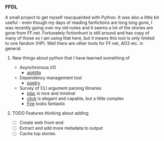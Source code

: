 *** FFDL

A small project to get myself reacquainted with Python. It was also a little bit useful - even though my days of reading fanfictions are long long gone, I was recently going over my old notes and it seems a lot of the stories are gone from FF.net. Fortunately fictionhunt is still around and has copy of many of those so I am using that here, but it means this tool is only limited to one fandom (HP). Well there are other tools for FF.net, AO3 etc. in general.

**** New things about python that I have learned something of

- Asynchronous I/O
   - [[https://aiohttp.readthedocs.io/en/stable/][aiohttp]]
- Dependency management tool
   - [[https://python-poetry.org/][poetry]]
- Survey of CLI argument parsing libraries
   - [[https://micheles.github.io/plac/][plac]] is nice and minimal
   - [[https://click.palletsprojects.com/en/7.x/][click]] is elegant and capable, but a little complex
   - [[https://github.com/google/python-fire][Fire]] looks fantastic

**** TODO Features thinking about adding
- [ ] Create web front-end
- [ ] Extract and add more metadata to output
- [ ] Cache top stories
